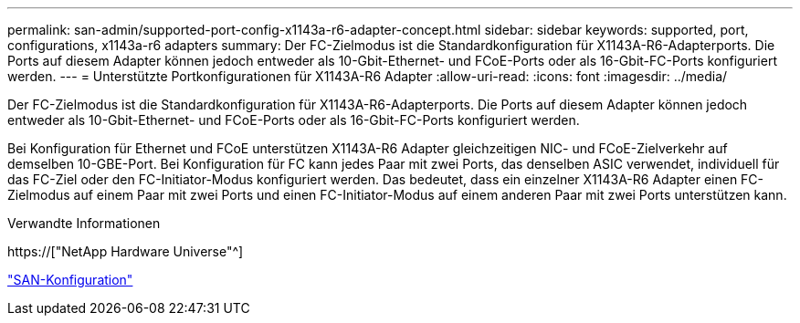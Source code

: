 ---
permalink: san-admin/supported-port-config-x1143a-r6-adapter-concept.html 
sidebar: sidebar 
keywords: supported, port, configurations, x1143a-r6 adapters 
summary: Der FC-Zielmodus ist die Standardkonfiguration für X1143A-R6-Adapterports. Die Ports auf diesem Adapter können jedoch entweder als 10-Gbit-Ethernet- und FCoE-Ports oder als 16-Gbit-FC-Ports konfiguriert werden. 
---
= Unterstützte Portkonfigurationen für X1143A-R6 Adapter
:allow-uri-read: 
:icons: font
:imagesdir: ../media/


[role="lead"]
Der FC-Zielmodus ist die Standardkonfiguration für X1143A-R6-Adapterports. Die Ports auf diesem Adapter können jedoch entweder als 10-Gbit-Ethernet- und FCoE-Ports oder als 16-Gbit-FC-Ports konfiguriert werden.

Bei Konfiguration für Ethernet und FCoE unterstützen X1143A-R6 Adapter gleichzeitigen NIC- und FCoE-Zielverkehr auf demselben 10-GBE-Port. Bei Konfiguration für FC kann jedes Paar mit zwei Ports, das denselben ASIC verwendet, individuell für das FC-Ziel oder den FC-Initiator-Modus konfiguriert werden. Das bedeutet, dass ein einzelner X1143A-R6 Adapter einen FC-Zielmodus auf einem Paar mit zwei Ports und einen FC-Initiator-Modus auf einem anderen Paar mit zwei Ports unterstützen kann.

.Verwandte Informationen
https://["NetApp Hardware Universe"^]

link:../san-config/index.html["SAN-Konfiguration"]
